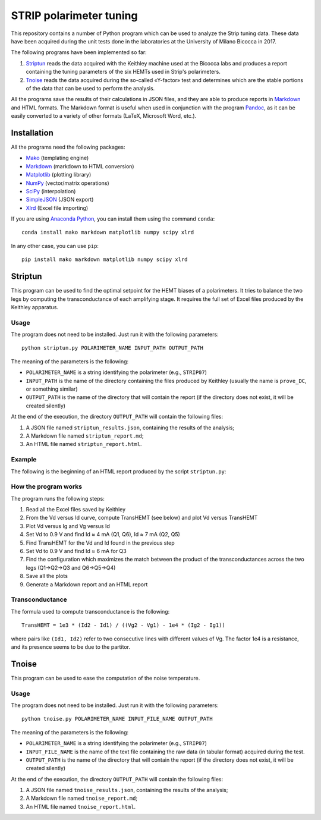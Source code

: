 STRIP polarimeter tuning
========================

This repository contains a number of Python program which can be used to analyze
the Strip tuning data. These data have been acquired during the unit tests done
in the laboratories at the University of Milano Bicocca in 2017. 

The following programs have been implemented so far::

1. `Striptun`_ reads the data acquired with the Keithley machine used at the
   Bicocca labs and produces a report containing the tuning parameters of the six
   HEMTs used in Strip's polarimeters.

2. `Tnoise`_ reads the data acquired during the so-called «Y-factor» test and
   determines which are the stable portions of the data that can be used to perform
   the analysis.

All the programs save the results of their calculations in JSON files, and they
are able to produce reports in `Markdown
<https://daringfireball.net/projects/markdown/>`_ and HTML formats. The Markdown
format is useful when used in conjunction with the program `Pandoc
<http://pandoc.org>`_, as it can be easily converted to a variety of other
formats (LaTeX, Microsoft Word, etc.).


Installation
------------

All the programs need the following packages:

- `Mako <https://pypi.python.org/pypi/mako>`_ (templating engine)
- `Markdown <https://pypi.python.org/pypi/Markdown>`_ (markdown to HTML conversion)
- `Matplotlib <https://pypi.python.org/pypi/matplotlib>`_ (plotting library)
- `NumPy <https://pypi.python.org/pypi/numpy>`_ (vector/matrix operations)
- `SciPy <https://pypi.python.org/pypi/scipy>`_ (interpolation)
- `SimpleJSON <https://pypi.python.org/pypi/simplejson>`_ (JSON export)
- `Xlrd <https://pypi.python.org/pypi/xlrd>`_ (Excel file importing)

If you are using `Anaconda Python <https://www.anaconda.com/>`_, you can install them 
using the command ``conda``::

    conda install mako markdown matplotlib numpy scipy xlrd

In any other case, you can use ``pip``::

    pip install mako markdown matplotlib numpy scipy xlrd

Striptun
--------------

This program can be used to find the optimal setpoint for the HEMT biases of a
polarimeters. It tries to balance the two legs by computing the transconductance
of each amplifying stage. It requires the full set of Excel files produced by the
Keithley apparatus.

Usage
+++++

The program does not need to be installed. Just run it with the following
parameters::

     python striptun.py POLARIMETER_NAME INPUT_PATH OUTPUT_PATH

The meaning of the parameters is the following:

- ``POLARIMETER_NAME`` is a string identifying the polarimeter (e.g., ``STRIP07``)

- ``INPUT_PATH`` is the name of the directory containing the files produced by
  Keithley (usually the name is ``prove_DC``, or something similar)

- ``OUTPUT_PATH`` is the name of the directory that will contain the report (if the
  directory does not exist, it will be created silently)

At the end of the execution, the directory ``OUTPUT_PATH`` will contain the following files:

1. A JSON file named ``striptun_results.json``, containing the results of the analysis;

2. A Markdown file named ``striptun_report.md``;

3. An HTML file named ``striptun_report.html``.


Example
+++++++

The following is the beginning of an HTML report produced by the script ``striptun.py``:

.. image:: striptun_report_example.png


How the program works
+++++++++++++++++++++

The program runs the following steps:

1. Read all the Excel files saved by Keithley

2. From the Vd versus Id curve, compute TransHEMT (see below) and plot Vd versus TransHEMT

3. Plot Vd versus Ig and Vg versus Id

4. Set Vd to 0.9 V and find Id ≈ 4 mA (Q1, Q6), Id ≈ 7 mA (Q2, Q5)

5. Find TransHEMT for the Vd and Id found in the previous step 

6. Set Vd to 0.9 V and find Id ≈ 6 mA for Q3

7. Find the configuration which maximizes the match between the product of the
   transconductances across the two legs (Q1→Q2→Q3 and Q6→Q5→Q4)

8. Save all the plots

9. Generate a Markdown report and an HTML report


Transconductance
++++++++++++++++

The formula used to compute transconductance is the following::

    TransHEMT = 1e3 * (Id2 - Id1) / ((Vg2 - Vg1) - 1e4 * (Ig2 - Ig1))

where pairs like ``(Id1, Id2)`` refer to two consecutive lines with different values of Vg.
The factor 1e4 is a resistance, and its presence seems to be due to the partitor.


Tnoise
------

This program can be used to ease the computation of the noise temperature. 

Usage
+++++

The program does not need to be installed. Just run it with the following
parameters::

     python tnoise.py POLARIMETER_NAME INPUT_FILE_NAME OUTPUT_PATH

The meaning of the parameters is the following:

- ``POLARIMETER_NAME`` is a string identifying the polarimeter (e.g., ``STRIP07``)

- ``INPUT_FILE_NAME`` is the name of the text file containing the raw data (in tabular
  format) acquired during the test.

- ``OUTPUT_PATH`` is the name of the directory that will contain the report (if the
  directory does not exist, it will be created silently)

At the end of the execution, the directory ``OUTPUT_PATH`` will contain the following files:

1. A JSON file named ``tnoise_results.json``, containing the results of the analysis;

2. A Markdown file named ``tnoise_report.md``;

3. An HTML file named ``tnoise_report.html``.
